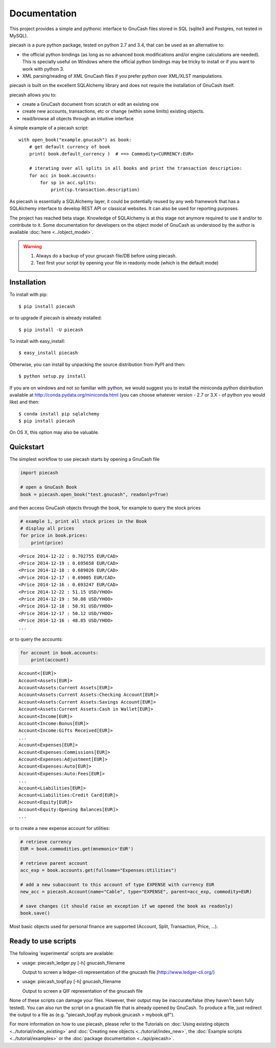 =============
Documentation
=============

This project provides a simple and pythonic interface to GnuCash files stored in SQL (sqlite3 and Postgres, not tested in MySQL).

piecash is a pure python package, tested on python 2.7 and 3.4, that can be used as an alternative to:

- the official python bindings (as long as no advanced book modifications and/or engine calculations are needed).
  This is specially useful on Windows where the official python bindings may be tricky to install or if you want to work with
  python 3.
- XML parsing/reading of XML GnuCash files if you prefer python over XML/XLST manipulations.

piecash is built on the excellent SQLAlchemy library and does not require the installation of GnuCash itself.

piecash allows you to:

- create a GnuCash document from scratch or edit an existing one
- create new accounts, transactions, etc or change (within some limits) existing objects.
- read/browse all objects through an intuitive interface

A simple example of a piecash script::

    with open_book("example.gnucash") as book:
        # get default currency of book
        print( book.default_currency )  # ==> Commodity<CURRENCY:EUR>

        # iterating over all splits in all books and print the transaction description:
        for acc in book.accounts:
            for sp in acc.splits:
                print(sp.transaction.description)

As piecash is essentially a SQLAlchemy layer, it could be potentially reused by any web framework that has
a SQLAlchemy interface to develop REST API or classical websites. It can also be used for reporting purposes.

The project has reached beta stage. Knowledge of SQLAlchemy is at this stage not anymore required to use it and/or
to contribute to it. Some documentation for developers on the object model of GnuCash as understood by the author is
available :doc:`here <../object_model>`.

.. warning::

   1) Always do a backup of your gnucash file/DB before using piecash.
   2) Test first your script by opening your file in readonly mode (which is the default mode)

Installation
============

To install with pip::

    $ pip install piecash

or to upgrade if piecash is already installed::

    $ pip install -U piecash

To install with easy_install::

    $ easy_install piecash

Otherwise, you can install by unpacking the source distribution from PyPI and then::

    $ python setup.py install

If you are on windows and not so familiar with python, we would suggest you to install the miniconda python distribution
available at http://conda.pydata.org/miniconda.html (you can choose whatever version - 2.7 or 3.X - of python you would like)
and then::

    $ conda install pip sqlalchemy
    $ pip install piecash

On OS X, this option may also be valuable.

Quickstart
==========

The simplest workflow to use piecash starts by opening a GnuCash file

.. code-block:: python

    import piecash

    # open a GnuCash Book
    book = piecash.open_book("test.gnucash", readonly=True)

and then access GnuCash objects through the book, for example to query the stock prices

.. code-block:: python

    # example 1, print all stock prices in the Book
    # display all prices
    for price in book.prices:
        print(price)

.. parsed-literal::

    <Price 2014-12-22 : 0.702755 EUR/CAD>
    <Price 2014-12-19 : 0.695658 EUR/CAD>
    <Price 2014-12-18 : 0.689026 EUR/CAD>
    <Price 2014-12-17 : 0.69005 EUR/CAD>
    <Price 2014-12-16 : 0.693247 EUR/CAD>
    <Price 2014-12-22 : 51.15 USD/YHOO>
    <Price 2014-12-19 : 50.88 USD/YHOO>
    <Price 2014-12-18 : 50.91 USD/YHOO>
    <Price 2014-12-17 : 50.12 USD/YHOO>
    <Price 2014-12-16 : 48.85 USD/YHOO>
    ...

or to query the accounts:

.. code-block:: python

    for account in book.accounts:
        print(account)

.. parsed-literal::

    Account<[EUR]>
    Account<Assets[EUR]>
    Account<Assets:Current Assets[EUR]>
    Account<Assets:Current Assets:Checking Account[EUR]>
    Account<Assets:Current Assets:Savings Account[EUR]>
    Account<Assets:Current Assets:Cash in Wallet[EUR]>
    Account<Income[EUR]>
    Account<Income:Bonus[EUR]>
    Account<Income:Gifts Received[EUR]>
    ...
    Account<Expenses[EUR]>
    Account<Expenses:Commissions[EUR]>
    Account<Expenses:Adjustment[EUR]>
    Account<Expenses:Auto[EUR]>
    Account<Expenses:Auto:Fees[EUR]>
    ...
    Account<Liabilities[EUR]>
    Account<Liabilities:Credit Card[EUR]>
    Account<Equity[EUR]>
    Account<Equity:Opening Balances[EUR]>
    ...

or to create a new expense account for utilities:

.. code-block:: python

    # retrieve currency
    EUR = book.commodities.get(mnemonic='EUR')

    # retrieve parent account
    acc_exp = book.accounts.get(fullname="Expenses:Utilities")

    # add a new subaccount to this account of type EXPENSE with currency EUR
    new_acc = piecash.Account(name="Cable", type="EXPENSE", parent=acc_exp, commodity=EUR)

    # save changes (it should raise an exception if we opened the book as readonly)
    book.save()

Most basic objects used for personal finance are supported (Account, Split, Transaction, Price, ...).

Ready to use scripts
====================

The following 'experimental' scripts are available:

- usage: piecash_ledger.py [-h] gnucash_filename

  Output to screen a ledger-cli representation of the gnucash file (http://www.ledger-cli.org/)

- usage: piecash_toqif.py [-h] gnucash_filename

  Output to screen a QIF representation of the gnucash file

None of these scripts can damage your files. However, their output may be inaccurate/false (they haven't been
fully tested).
You can also run the script on a gnucash file that is already opened by GnuCash.
To produce a file, just redirect the output to a file as (e.g. "piecash_toqif.py mybook.gnucash > mybook.qif").

For more information on how to use piecash, please refer to the Tutorials on
:doc:`Using existing objects <../tutorial/index_existing>` and
:doc:`Creating new objects <../tutorial/index_new>`,
the :doc:`Example scripts <../tutorial/examples>` or
the :doc:`package documentation <../api/piecash>`.
